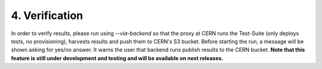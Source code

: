 4. Verification
---------------------------------------------
In order to verify results, please run using *--via-backend* so that the proxy at CERN runs the Test-Suite (only deploys tests, no provisioning), harvests results and push them to CERN's S3 bucket.
Before starting the run, a message will be shown asking for yes/no answer. It warns the user that backend runs publish results to the CERN bucket.
**Note that this feature is still under development and testing and will be available on next releases.**
